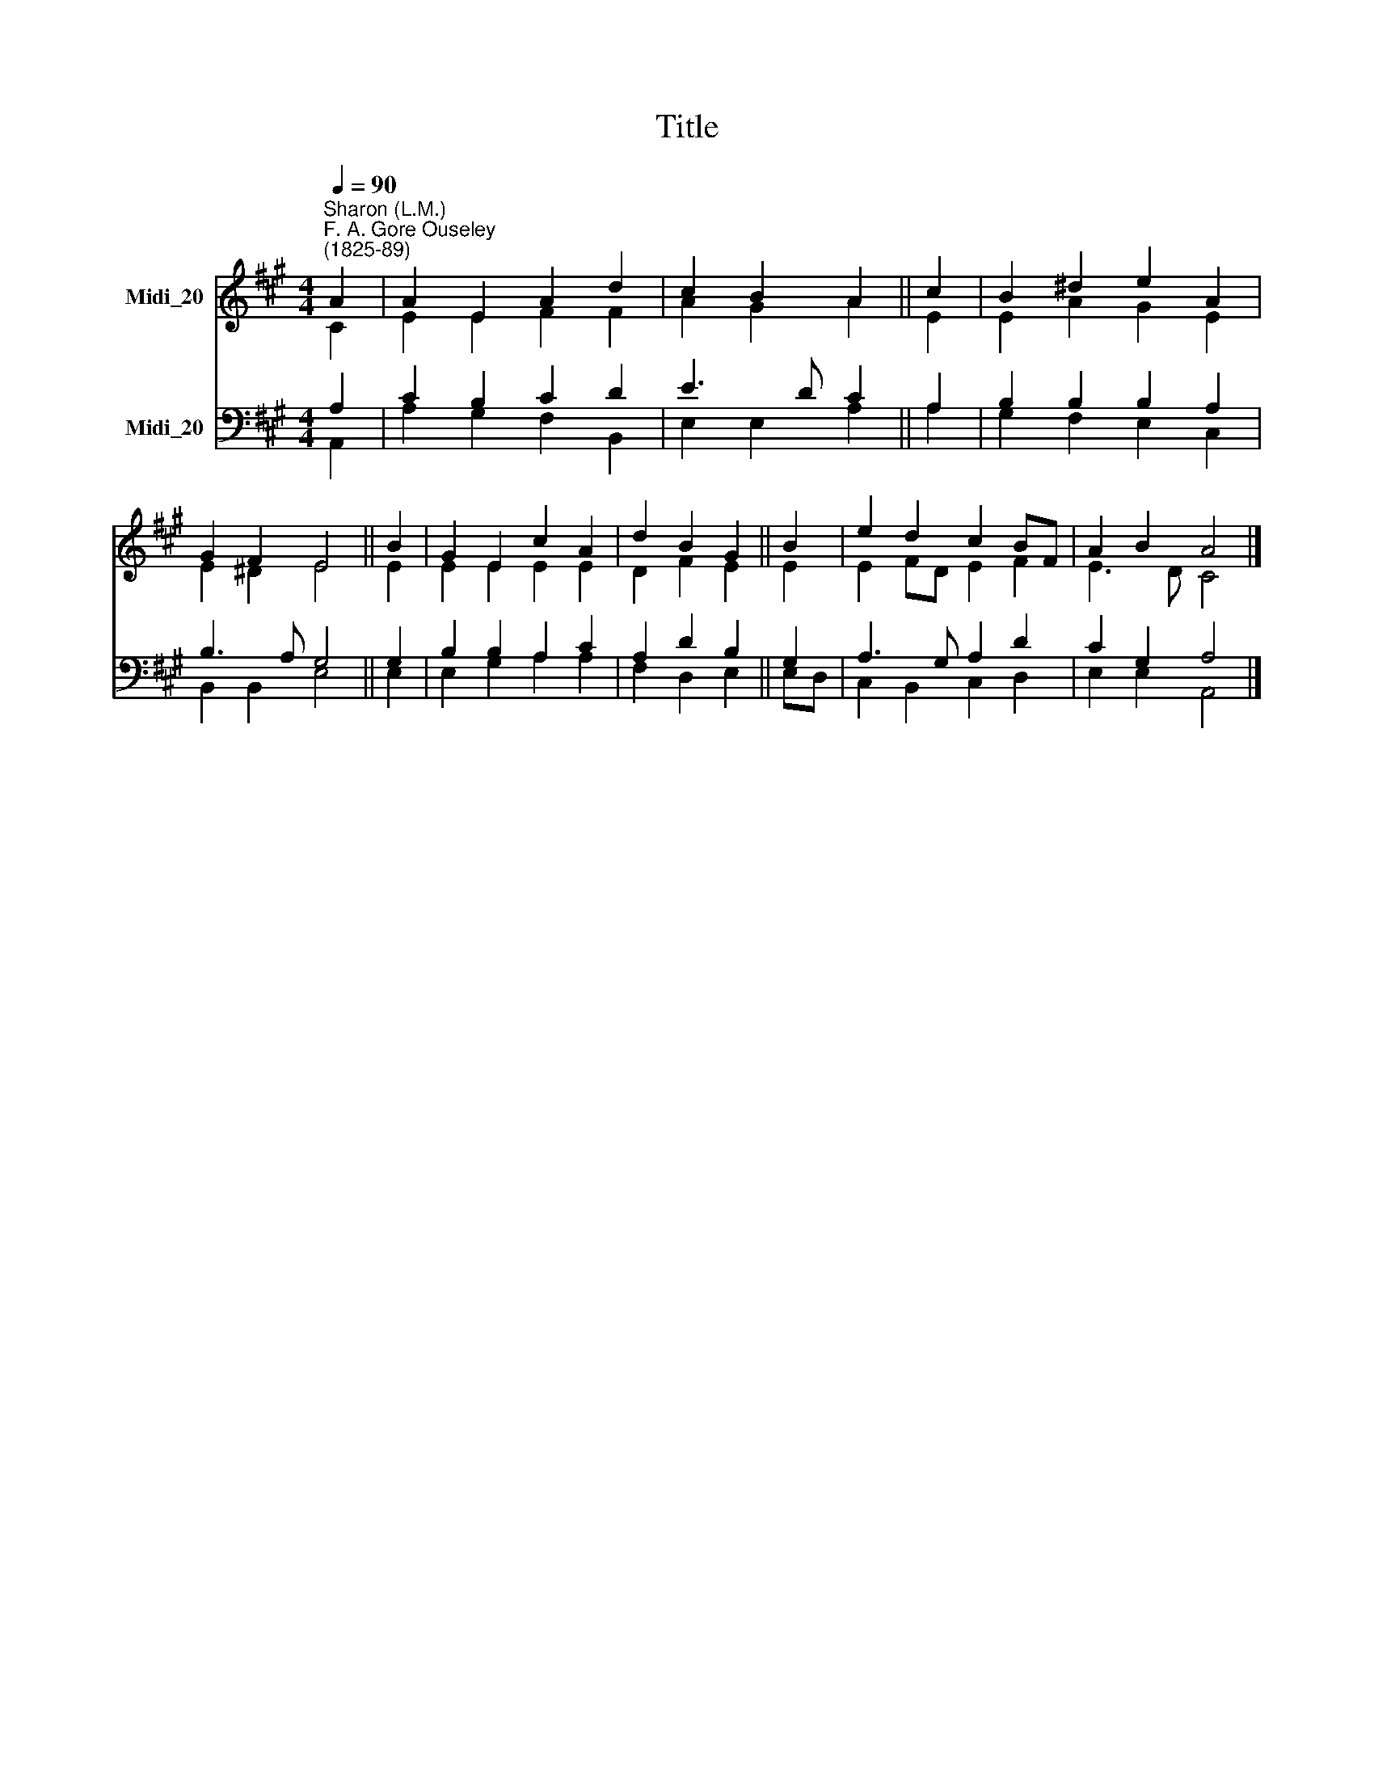 X:1
T:Title
%%score ( 1 2 ) ( 3 4 )
L:1/8
Q:1/4=90
M:4/4
K:A
V:1 treble nm="Midi_20"
V:2 treble 
V:3 bass nm="Midi_20"
V:4 bass 
V:1
"^Sharon (L.M.)""^F. A. Gore Ouseley\n(1825-89)" A2 | A2 E2 A2 d2 | c2 B2 A2 || c2 | B2 ^d2 e2 A2 | %5
 G2 F2 E4 || B2 | G2 E2 c2 A2 | d2 B2 G2 || B2 | e2 d2 c2 BF | A2 B2 A4 |] %12
V:2
 C2 | E2 E2 F2 F2 | A2 G2 A2 || E2 | E2 A2 G2 E2 | E2 ^D2 E4 || E2 | E2 E2 E2 E2 | D2 F2 E2 || E2 | %10
 E2 FD E2 F2 | E3 D C4 |] %12
V:3
 A,2 | C2 B,2 C2 D2 | E3 D C2 || A,2 | B,2 B,2 B,2 A,2 | B,3 A, G,4 || G,2 | B,2 B,2 A,2 C2 | %8
 A,2 D2 B,2 || G,2 | A,3 G, A,2 D2 | C2 G,2 A,4 |] %12
V:4
 A,,2 | A,2 G,2 F,2 B,,2 | E,2 E,2 A,2 || A,2 | G,2 F,2 E,2 C,2 | B,,2 B,,2 E,4 || E,2 | %7
 E,2 G,2 A,2 A,2 | F,2 D,2 E,2 || E,D, | C,2 B,,2 C,2 D,2 | E,2 E,2 A,,4 |] %12


